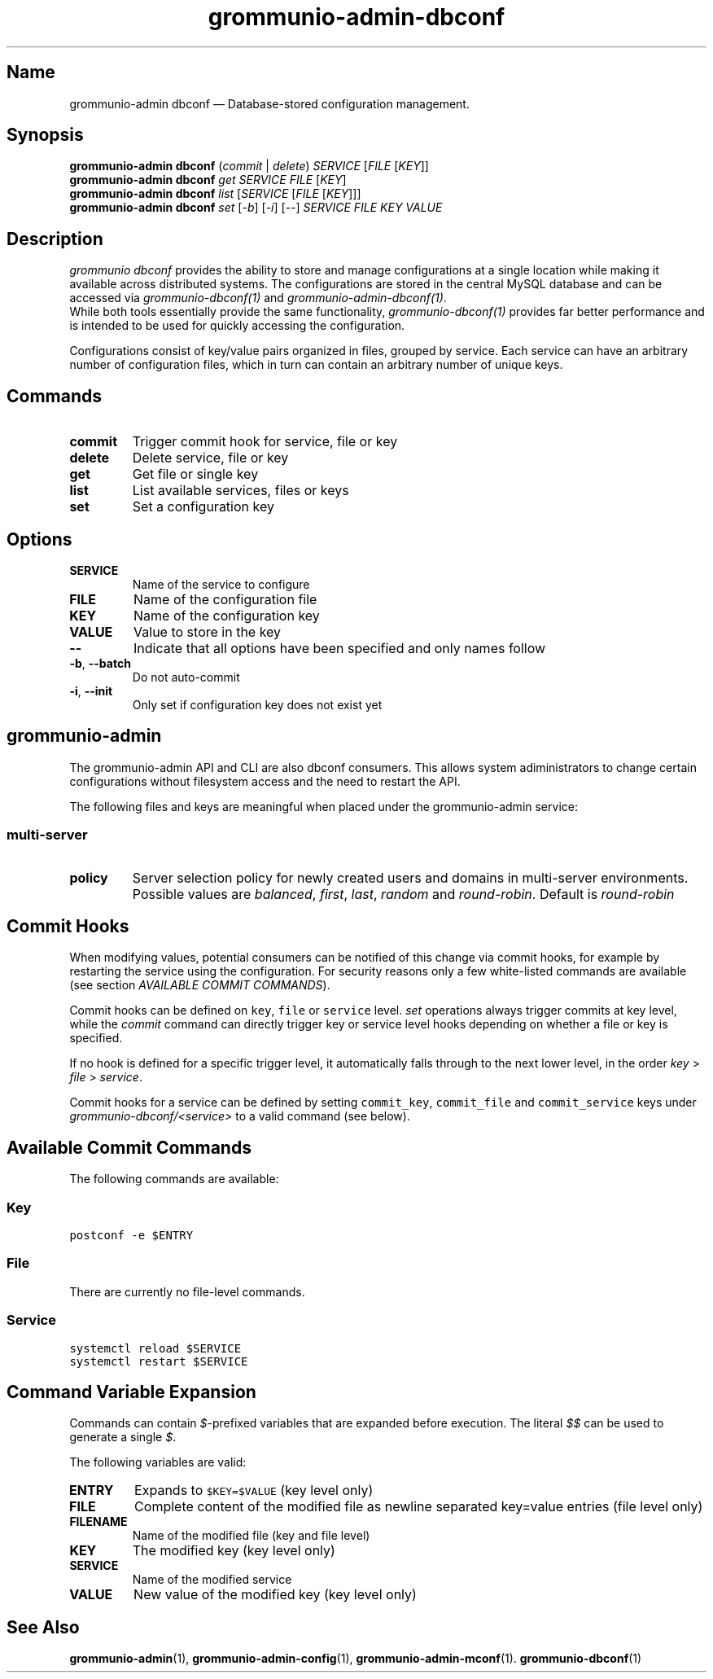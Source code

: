.\" Automatically generated by Pandoc 2.9.2.1
.\"
.TH "grommunio-admin-dbconf" "1" "" "" ""
.hy
.SH Name
.PP
grommunio-admin dbconf \[em] Database-stored configuration management.
.SH Synopsis
.PP
\f[B]grommunio-admin dbconf\f[R] (\f[I]commit\f[R] | \f[I]delete\f[R])
\f[I]SERVICE\f[R] [\f[I]FILE\f[R] [\f[I]KEY\f[R]]]
.PD 0
.P
.PD
\f[B]grommunio-admin dbconf\f[R] \f[I]get\f[R] \f[I]SERVICE\f[R]
\f[I]FILE\f[R] [\f[I]KEY\f[R]]
.PD 0
.P
.PD
\f[B]grommunio-admin dbconf\f[R] \f[I]list\f[R] [\f[I]SERVICE\f[R]
[\f[I]FILE\f[R] [\f[I]KEY\f[R]]]]
.PD 0
.P
.PD
\f[B]grommunio-admin dbconf\f[R] \f[I]set\f[R] [\f[I]-b\f[R]]
[\f[I]-i\f[R]] [--] \f[I]SERVICE\f[R] \f[I]FILE\f[R] \f[I]KEY\f[R]
\f[I]VALUE\f[R]
.SH Description
.PP
\f[I]grommunio dbconf\f[R] provides the ability to store and manage
configurations at a single location while making it available across
distributed systems.
The configurations are stored in the central MySQL database and can be
accessed via \f[I]grommunio-dbconf(1)\f[R] and
\f[I]grommunio-admin-dbconf(1)\f[R].
.PD 0
.P
.PD
While both tools essentially provide the same functionality,
\f[I]grommunio-dbconf(1)\f[R] provides far better performance and is
intended to be used for quickly accessing the configuration.
.PP
Configurations consist of key/value pairs organized in files, grouped by
service.
Each service can have an arbitrary number of configuration files, which
in turn can contain an arbitrary number of unique keys.
.SH Commands
.TP
\f[B]\f[CB]commit\f[B]\f[R]
Trigger commit hook for service, file or key
.TP
\f[B]\f[CB]delete\f[B]\f[R]
Delete service, file or key
.TP
\f[B]\f[CB]get\f[B]\f[R]
Get file or single key
.TP
\f[B]\f[CB]list\f[B]\f[R]
List available services, files or keys
.TP
\f[B]\f[CB]set\f[B]\f[R]
Set a configuration key
.SH Options
.TP
\f[B]\f[CB]SERVICE\f[B]\f[R]
Name of the service to configure
.TP
\f[B]\f[CB]FILE\f[B]\f[R]
Name of the configuration file
.TP
\f[B]\f[CB]KEY\f[B]\f[R]
Name of the configuration key
.TP
\f[B]\f[CB]VALUE\f[B]\f[R]
Value to store in the key
.TP
\f[B]\f[CB]--\f[B]\f[R]
Indicate that all options have been specified and only names follow
.TP
\f[B]\f[CB]-b\f[B]\f[R], \f[B]\f[CB]--batch\f[B]\f[R]
Do not auto-commit
.TP
\f[B]\f[CB]-i\f[B]\f[R], \f[B]\f[CB]--init\f[B]\f[R]
Only set if configuration key does not exist yet
.SH grommunio-admin
.PP
The grommunio-admin API and CLI are also dbconf consumers.
This allows system adiministrators to change certain configurations
without filesystem access and the need to restart the API.
.PP
The following files and keys are meaningful when placed under the
grommunio-admin service:
.SS multi-server
.TP
\f[B]\f[CB]policy\f[B]\f[R]
Server selection policy for newly created users and domains in
multi-server environments.
Possible values are \f[I]balanced\f[R], \f[I]first\f[R], \f[I]last\f[R],
\f[I]random\f[R] and \f[I]round-robin\f[R].
Default is \f[I]round-robin\f[R]
.SH Commit Hooks
.PP
When modifying values, potential consumers can be notified of this
change via commit hooks, for example by restarting the service using the
configuration.
For security reasons only a few white-listed commands are available (see
section \f[I]AVAILABLE COMMIT COMMANDS\f[R]).
.PP
Commit hooks can be defined on \f[C]key\f[R], \f[C]file\f[R] or
\f[C]service\f[R] level.
\f[I]set\f[R] operations always trigger commits at key level, while the
\f[I]commit\f[R] command can directly trigger key or service level hooks
depending on whether a file or key is specified.
.PP
If no hook is defined for a specific trigger level, it automatically
falls through to the next lower level, in the order \f[I]key\f[R] >
\f[I]file\f[R] > \f[I]service\f[R].
.PP
Commit hooks for a service can be defined by setting
\f[C]commit_key\f[R], \f[C]commit_file\f[R] and \f[C]commit_service\f[R]
keys under \f[I]grommunio-dbconf/<service>\f[R] to a valid command (see
below).
.SH Available Commit Commands
.PP
The following commands are available:
.SS Key
.PP
\f[C]postconf -e $ENTRY\f[R]
.SS File
.PP
There are currently no file-level commands.
.SS Service
.PP
\f[C]systemctl reload $SERVICE\f[R]
.PD 0
.P
.PD
\f[C]systemctl restart $SERVICE\f[R]
.SH Command Variable Expansion
.PP
Commands can contain \f[I]$\f[R]-prefixed variables that are expanded
before execution.
The literal \f[I]$$\f[R] can be used to generate a single \f[I]$\f[R].
.PP
The following variables are valid:
.TP
\f[B]\f[CB]ENTRY\f[B]\f[R]
Expands to \f[C]$KEY=$VALUE\f[R] (key level only)
.TP
\f[B]\f[CB]FILE\f[B]\f[R]
Complete content of the modified file as newline separated key=value
entries (file level only)
.TP
\f[B]\f[CB]FILENAME\f[B]\f[R]
Name of the modified file (key and file level)
.TP
\f[B]\f[CB]KEY\f[B]\f[R]
The modified key (key level only)
.TP
\f[B]\f[CB]SERVICE\f[B]\f[R]
Name of the modified service
.TP
\f[B]\f[CB]VALUE\f[B]\f[R]
New value of the modified key (key level only)
.SH See Also
.PP
\f[B]grommunio-admin\f[R](1), \f[B]grommunio-admin-config\f[R](1),
\f[B]grommunio-admin-mconf\f[R](1).
\f[B]grommunio-dbconf\f[R](1)

